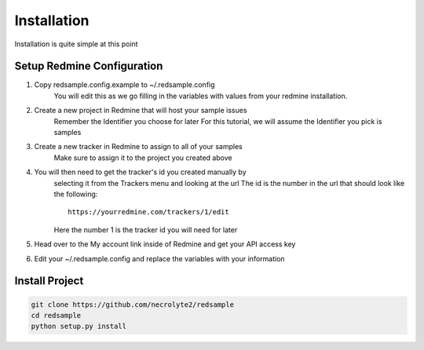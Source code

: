 ============
Installation
============

Installation is quite simple at this point

Setup Redmine Configuration
===========================

#. Copy redsample.config.example to ~/.redsample.config
    You will edit this as we go filling in the variables with values from your
    redmine installation.
#. Create a new project in Redmine that will host your sample issues
    Remember the Identifier you choose for later
    For this tutorial, we will assume the Identifier you pick is samples
#. Create a new tracker in Redmine to assign to all of your samples
    Make sure to assign it to the project you created above
#. You will then need to get the tracker's id you created manually by
    selecting it from the Trackers menu and looking at the url
    The id is the number in the url that should look like the following::

        https://yourredmine.com/trackers/1/edit
    
    Here the number 1 is the tracker id you will need for later
#. Head over to the My account link inside of Redmine and get your API access key
#. Edit your ~/.redsample.config and replace the variables with your information

Install Project
===============

.. code-block:: bash

    git clone https://github.com/necrolyte2/redsample
    cd redsample
    python setup.py install
